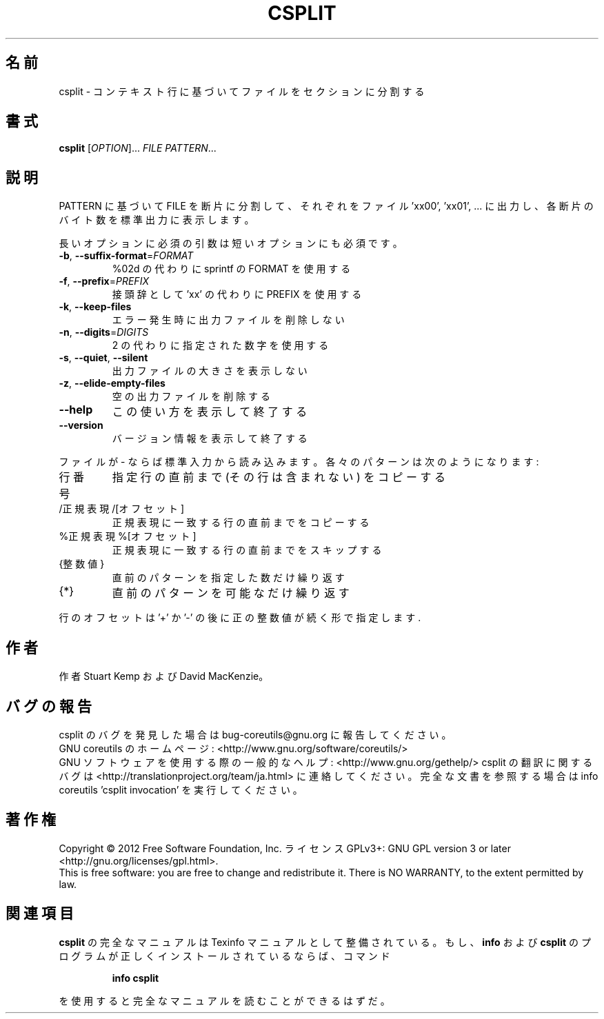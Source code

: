 .\" DO NOT MODIFY THIS FILE!  It was generated by help2man 1.43.3.
.TH CSPLIT "1" "2012年10月" "GNU coreutils" "ユーザーコマンド"
.SH 名前
csplit \- コンテキスト行に基づいてファイルをセクションに分割する
.SH 書式
.B csplit
[\fIOPTION\fR]... \fIFILE PATTERN\fR...
.SH 説明
.\" Add any additional description here
.PP
PATTERN に基づいて FILE を断片に分割して、
それぞれをファイル 'xx00', 'xx01', ... に出力し、
各断片のバイト数を標準出力に表示します。
.PP
長いオプションに必須の引数は短いオプションにも必須です。
.TP
\fB\-b\fR, \fB\-\-suffix\-format\fR=\fIFORMAT\fR
%02d の代わりに sprintf の FORMAT を使用する
.TP
\fB\-f\fR, \fB\-\-prefix\fR=\fIPREFIX\fR
接頭辞として 'xx' の代わりに PREFIX を使用する
.TP
\fB\-k\fR, \fB\-\-keep\-files\fR
エラー発生時に出力ファイルを削除しない
.TP
\fB\-n\fR, \fB\-\-digits\fR=\fIDIGITS\fR
2 の代わりに指定された数字を使用する
.TP
\fB\-s\fR, \fB\-\-quiet\fR, \fB\-\-silent\fR
出力ファイルの大きさを表示しない
.TP
\fB\-z\fR, \fB\-\-elide\-empty\-files\fR
空の出力ファイルを削除する
.TP
\fB\-\-help\fR
この使い方を表示して終了する
.TP
\fB\-\-version\fR
バージョン情報を表示して終了する
.PP
ファイルが \- ならば標準入力から読み込みます。 各々のパターンは
次のようになります:
.TP
行番号
指定行の直前まで (その行は含まれない) をコピーする
.TP
/正規表現/[オフセット]
正規表現に一致する行の直前までをコピーする
.TP
%正規表現%[オフセット]
正規表現に一致する行の直前までをスキップする
.TP
{整数値}
直前のパターンを指定した数だけ繰り返す
.TP
{*}
直前のパターンを可能なだけ繰り返す
.PP
行のオフセットは '+' か '\-' の後に正の整数値が続く形で指定します.
.SH 作者
作者 Stuart Kemp および David MacKenzie。
.SH バグの報告
csplit のバグを発見した場合は bug\-coreutils@gnu.org に報告してください。
.br
GNU coreutils のホームページ: <http://www.gnu.org/software/coreutils/>
.br
GNU ソフトウェアを使用する際の一般的なヘルプ: <http://www.gnu.org/gethelp/>
csplit の翻訳に関するバグは <http://translationproject.org/team/ja.html> に連絡してください。
完全な文書を参照する場合は info coreutils 'csplit invocation' を実行してください。
.SH 著作権
Copyright \(co 2012 Free Software Foundation, Inc.
ライセンス GPLv3+: GNU GPL version 3 or later <http://gnu.org/licenses/gpl.html>.
.br
This is free software: you are free to change and redistribute it.
There is NO WARRANTY, to the extent permitted by law.
.SH 関連項目
.B csplit
の完全なマニュアルは Texinfo マニュアルとして整備されている。もし、
.B info
および
.B csplit
のプログラムが正しくインストールされているならば、コマンド
.IP
.B info csplit
.PP
を使用すると完全なマニュアルを読むことができるはずだ。
